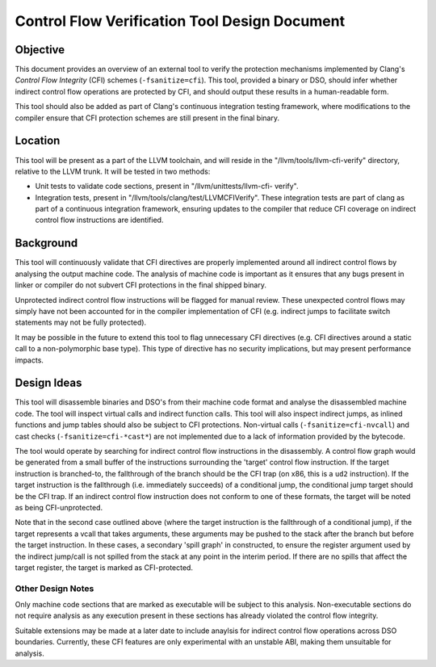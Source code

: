 ==============================================
Control Flow Verification Tool Design Document
==============================================

Objective
=========

This document provides an overview of an external tool to verify the protection
mechanisms implemented by Clang's *Control Flow Integrity* (CFI) schemes
(``-fsanitize=cfi``). This tool, provided a binary or DSO, should infer whether
indirect control flow operations are protected by CFI, and should output these
results in a human-readable form.

This tool should also be added as part of Clang's continuous integration testing
framework, where modifications to the compiler ensure that CFI protection
schemes are still present in the final binary.

Location
========

This tool will be present as a part of the LLVM toolchain, and will reside in
the "/llvm/tools/llvm-cfi-verify" directory, relative to the LLVM trunk. It will
be tested in two methods:

- Unit tests to validate code sections, present in "/llvm/unittests/llvm-cfi-
  verify".
- Integration tests, present in "/llvm/tools/clang/test/LLVMCFIVerify". These
  integration tests are part of clang as part of a continuous integration
  framework, ensuring updates to the compiler that reduce CFI coverage on
  indirect control flow instructions are identified.

Background
==========

This tool will continuously validate that CFI directives are properly
implemented around all indirect control flows by analysing the output machine
code. The analysis of machine code is important as it ensures that any bugs
present in linker or compiler do not subvert CFI protections in the final
shipped binary.

Unprotected indirect control flow instructions will be flagged for manual
review. These unexpected control flows may simply have not been accounted for in
the compiler implementation of CFI (e.g. indirect jumps to facilitate switch
statements may not be fully protected).

It may be possible in the future to extend this tool to flag unnecessary CFI
directives (e.g. CFI directives around a static call to a non-polymorphic base
type). This type of directive has no security implications, but may present
performance impacts.

Design Ideas
============

This tool will disassemble binaries and DSO's from their machine code format and
analyse the disassembled machine code. The tool will inspect virtual calls and
indirect function calls. This tool will also inspect indirect jumps, as inlined
functions and jump tables should also be subject to CFI protections. Non-virtual
calls (``-fsanitize=cfi-nvcall``) and cast checks (``-fsanitize=cfi-*cast*``)
are not implemented due to a lack of information provided by the bytecode.

The tool would operate by searching for indirect control flow instructions in
the disassembly. A control flow graph would be generated from a small buffer of
the instructions surrounding the 'target' control flow instruction. If the
target instruction is branched-to, the fallthrough of the branch should be the
CFI trap (on x86, this is a ``ud2`` instruction). If the target instruction is
the fallthrough (i.e. immediately succeeds) of a conditional jump, the
conditional jump target should be the CFI trap. If an indirect control flow
instruction does not conform to one of these formats, the target will be noted
as being CFI-unprotected.

Note that in the second case outlined above (where the target instruction is the
fallthrough of a conditional jump), if the target represents a vcall that takes
arguments, these arguments may be pushed to the stack after the branch but
before the target instruction. In these cases, a secondary 'spill graph' in
constructed, to ensure the register argument used by the indirect jump/call is
not spilled from the stack at any point in the interim period. If there are no
spills that affect the target register, the target is marked as CFI-protected.

Other Design Notes
~~~~~~~~~~~~~~~~~~

Only machine code sections that are marked as executable will be subject to this
analysis. Non-executable sections do not require analysis as any execution
present in these sections has already violated the control flow integrity.

Suitable extensions may be made at a later date to include anaylsis for indirect
control flow operations across DSO boundaries. Currently, these CFI features are
only experimental with an unstable ABI, making them unsuitable for analysis.
